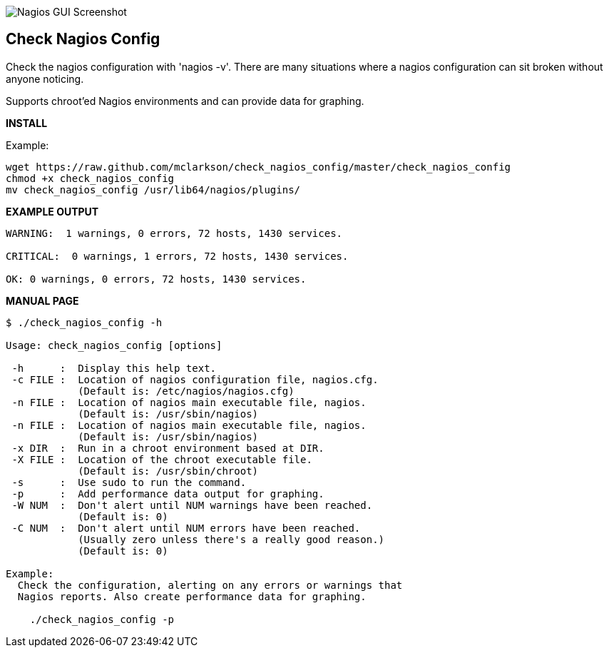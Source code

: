 ++++
<img src="http://www.smorg.co.uk/images/check_nagios_config.png"
alt="Nagios GUI Screenshot" style="float:none" />
++++

Check Nagios Config
-------------------

Check the nagios configuration with 'nagios -v'. There are many situations
where a nagios configuration can sit broken without anyone noticing.

Supports chroot'ed Nagios environments and can provide data for graphing.

*INSTALL*

Example:

----
wget https://raw.github.com/mclarkson/check_nagios_config/master/check_nagios_config
chmod +x check_nagios_config
mv check_nagios_config /usr/lib64/nagios/plugins/
----

*EXAMPLE OUTPUT*

----
WARNING:  1 warnings, 0 errors, 72 hosts, 1430 services.

CRITICAL:  0 warnings, 1 errors, 72 hosts, 1430 services.

OK: 0 warnings, 0 errors, 72 hosts, 1430 services.

----

*MANUAL PAGE*

----
$ ./check_nagios_config -h

Usage: check_nagios_config [options]

 -h      :  Display this help text.
 -c FILE :  Location of nagios configuration file, nagios.cfg.
            (Default is: /etc/nagios/nagios.cfg)
 -n FILE :  Location of nagios main executable file, nagios.
            (Default is: /usr/sbin/nagios)
 -n FILE :  Location of nagios main executable file, nagios.
            (Default is: /usr/sbin/nagios)
 -x DIR  :  Run in a chroot environment based at DIR.
 -X FILE :  Location of the chroot executable file.
            (Default is: /usr/sbin/chroot)
 -s      :  Use sudo to run the command.
 -p      :  Add performance data output for graphing.
 -W NUM  :  Don't alert until NUM warnings have been reached.
            (Default is: 0)
 -C NUM  :  Don't alert until NUM errors have been reached.
            (Usually zero unless there's a really good reason.)
            (Default is: 0)

Example:
  Check the configuration, alerting on any errors or warnings that
  Nagios reports. Also create performance data for graphing.

    ./check_nagios_config -p

----

